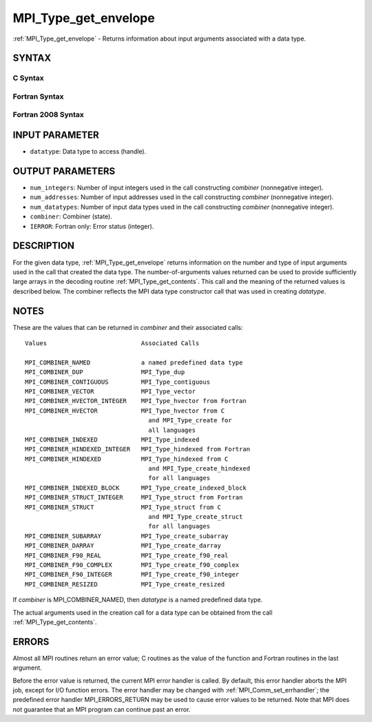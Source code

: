 .. _mpi_type_get_envelope:


MPI_Type_get_envelope
=====================

.. include_body

:ref:`MPI_Type_get_envelope` - Returns information about input arguments
associated with a data type.


SYNTAX
------


C Syntax
^^^^^^^^

.. code-block:: c
   :linenos:

   #include <mpi.h>
   int MPI_Type_get_envelope(MPI_Datatype datatype, int *num_integers,
   	int *num_addresses, int *num_datatypes, int *combiner)


Fortran Syntax
^^^^^^^^^^^^^^

.. code-block:: fortran
   :linenos:

   USE MPI
   ! or the older form: INCLUDE 'mpif.h'
   MPI_TYPE_GET_ENVELOPE(DATATYPE, NUM_INTEGERS, NUM_ADDRESSES,
   		NUM_DATATYPES, COMBINER, IERROR)
   	INTEGER	DATATYPE, NUM_INTEGERS, NUM_ADDRESSES
   	INTEGER	NUM_DATATYPES, COMBINER, IERROR


Fortran 2008 Syntax
^^^^^^^^^^^^^^^^^^^

.. code-block:: fortran
   :linenos:

   USE mpi_f08
   MPI_Type_get_envelope(datatype, num_integers, num_addresses, num_datatypes,
   		combiner, ierror)
   	TYPE(MPI_Datatype), INTENT(IN) :: datatype
   	INTEGER, INTENT(OUT) :: num_integers, num_addresses, num_datatypes,
   	combiner
   	INTEGER, OPTIONAL, INTENT(OUT) :: ierror


INPUT PARAMETER
---------------
* ``datatype``: Data type to access (handle).

OUTPUT PARAMETERS
-----------------
* ``num_integers``: Number of input integers used in the call constructing *combiner* (nonnegative integer).
* ``num_addresses``: Number of input addresses used in the call constructing *combiner* (nonnegative integer).
* ``num_datatypes``: Number of input data types used in the call constructing *combiner* (nonnegative integer).
* ``combiner``: Combiner (state).
* ``IERROR``: Fortran only: Error status (integer).

DESCRIPTION
-----------

For the given data type, :ref:`MPI_Type_get_envelope` returns information on
the number and type of input arguments used in the call that created the
data type. The number-of-arguments values returned can be used to
provide sufficiently large arrays in the decoding routine
:ref:`MPI_Type_get_contents`. This call and the meaning of the returned values
is described below. The combiner reflects the MPI data type constructor
call that was used in creating *datatype*.


NOTES
-----

These are the values that can be returned in *combiner* and their
associated calls:

::

   Values                          Associated Calls

   MPI_COMBINER_NAMED              a named predefined data type
   MPI_COMBINER_DUP                MPI_Type_dup
   MPI_COMBINER_CONTIGUOUS         MPI_Type_contiguous
   MPI_COMBINER_VECTOR             MPI_Type_vector
   MPI_COMBINER_HVECTOR_INTEGER    MPI_Type_hvector from Fortran
   MPI_COMBINER_HVECTOR            MPI_Type_hvector from C
                                     and MPI_Type_create for
                                     all languages
   MPI_COMBINER_INDEXED            MPI_Type_indexed
   MPI_COMBINER_HINDEXED_INTEGER   MPI_Type_hindexed from Fortran
   MPI_COMBINER_HINDEXED           MPI_Type_hindexed from C
                                     and MPI_Type_create_hindexed
                                     for all languages
   MPI_COMBINER_INDEXED_BLOCK      MPI_Type_create_indexed_block
   MPI_COMBINER_STRUCT_INTEGER     MPI_Type_struct from Fortran
   MPI_COMBINER_STRUCT             MPI_Type_struct from C
                                     and MPI_Type_create_struct
                                     for all languages
   MPI_COMBINER_SUBARRAY           MPI_Type_create_subarray
   MPI_COMBINER_DARRAY             MPI_Type_create_darray
   MPI_COMBINER_F90_REAL           MPI_Type_create_f90_real
   MPI_COMBINER_F90_COMPLEX        MPI_Type_create_f90_complex
   MPI_COMBINER_F90_INTEGER        MPI_Type_create_f90_integer
   MPI_COMBINER_RESIZED            MPI_Type_create_resized

If *combiner* is MPI_COMBINER_NAMED, then *datatype* is a named
predefined data type.

The actual arguments used in the creation call for a data type can be
obtained from the call :ref:`MPI_Type_get_contents`.


ERRORS
------

Almost all MPI routines return an error value; C routines as the value
of the function and Fortran routines in the last argument.

Before the error value is returned, the current MPI error handler is
called. By default, this error handler aborts the MPI job, except for
I/O function errors. The error handler may be changed with
:ref:`MPI_Comm_set_errhandler`; the predefined error handler MPI_ERRORS_RETURN
may be used to cause error values to be returned. Note that MPI does not
guarantee that an MPI program can continue past an error.


.. seealso:: 
   | :ref:`MPI_Type_get_contents`

